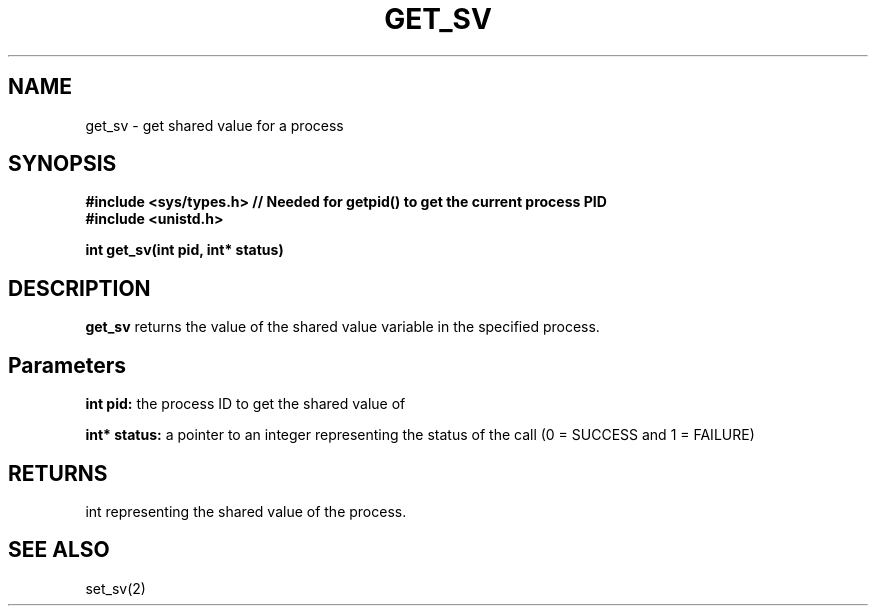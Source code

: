 .\" Manpage for get_sv
.\" Contact Poisson_Jonathan777@gmail.com to correct errors or typos.
.TH GET_SV 2 "Feb 10, 2016"
.SH NAME
get_sv \- get shared value for a process
.SH SYNOPSIS
.nf
.ft B
#include <sys/types.h>  // Needed for getpid() to get the current process PID
#include <unistd.h>

int get_sv(int pid, int* status)
.ft R
.fi
.SH DESCRIPTION
.B get_sv
returns the value of the shared value variable in the specified process.
.SH Parameters
.B int pid:
the process ID to get the shared value of

.SP
.B int* status:
a pointer to an integer representing the status of the call (0 = SUCCESS and 1 = FAILURE)
.SH RETURNS
int representing the shared value of the process.
.SH SEE ALSO
set_sv(2)
